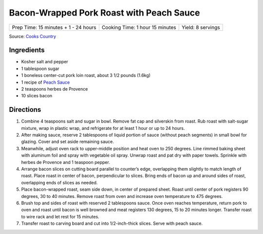 Bacon-Wrapped Pork Roast with Peach Sauce
=========================================

+--------------------------------------+---------------------------------+-------------------+
| Prep Time: 15 minutes + 1 - 24 hours | Cooking Time: 1 hour 15 minutes | Yield: 8 servings |
+--------------------------------------+---------------------------------+-------------------+

Source: `Cooks Country <https://www.cookscountry.com/recipes/8704-bacon-wrapped-pork-roast-with-peach-sauce>`__

Ingredients
-----------
- Kosher salt and pepper
- 1 tablespoon sugar
- 1 boneless center-cut pork loin roast, about 3 1/2 pounds (1.6kg)
- 1 recipe of `Peach Sauce <#peach-sauce>`__
- 2 teaspoons herbes de Provence
- 10 slices bacon

Directions
----------
1. Combine 4 teaspoons salt and sugar in bowl. Remove fat cap and silverskin
   from roast. Rub roast with salt-sugar mixture, wrap in plastic wrap, and
   refrigerate for at least 1 hour or up to 24 hours.
2. After making sauce, reserve 2 tablespoons of liquid portion of sauce
   (without peach segments) in small bowl for glazing. Cover and set aside
   remaining sauce.
3. Meanwhile, adjust oven rack to upper-middle position and heat oven to
   250 degrees. Line rimmed baking sheet with aluminum foil and spray with
   vegetable oil spray. Unwrap roast and pat dry with paper towels. Sprinkle
   with herbes de Provence and 1 teaspoon pepper.
4. Arrange bacon slices on cutting board parallel to counter’s edge,
   overlapping them slightly to match length of roast. Place roast in center
   of bacon, perpendicular to slices. Bring ends of bacon up and around sides
   of roast, overlapping ends of slices as needed.
5. Place bacon-wrapped roast, seam side down, in center of prepared sheet.
   Roast until center of pork registers 90 degrees, 30 to 40 minutes. Remove
   roast from oven and increase oven temperature to 475 degrees.
6. Brush top and sides of roast with reserved 2 tablespoons sauce. Once oven
   reaches temperature, return pork to oven and roast until bacon is well
   browned and meat registers 130 degrees, 15 to 20 minutes longer. Transfer
   roast to wire rack and let rest for 15 minutes.
7. Transfer roast to carving board and cut into 1/2-inch-thick slices.
   Serve with peach sauce.


